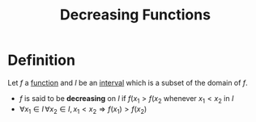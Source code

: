 :PROPERTIES:
:ID:       1c0fe441-35a7-4a60-a0cb-7cbf30048abd
:END:
#+title: Decreasing Functions

* Definition
Let \(f\) a [[id:87d42439-b03b-48be-84ab-2215b4733dd7][function]] and \(I\) be an [[id:a995fc0e-d695-4662-a94f-4daad08de069][interval]] which is a subset of the domain of \(f\).

- \(f\) is said to be *decreasing* on \(I\) if \(f(x_1 > f(x_2\) whenever \(x_1 < x_2\) in \(I\)
- \(\forall x_1 \in I\, \forall x_2 \in I,\, x_1<x_2\Rightarrow f(x_1) > f(x_2)\)
